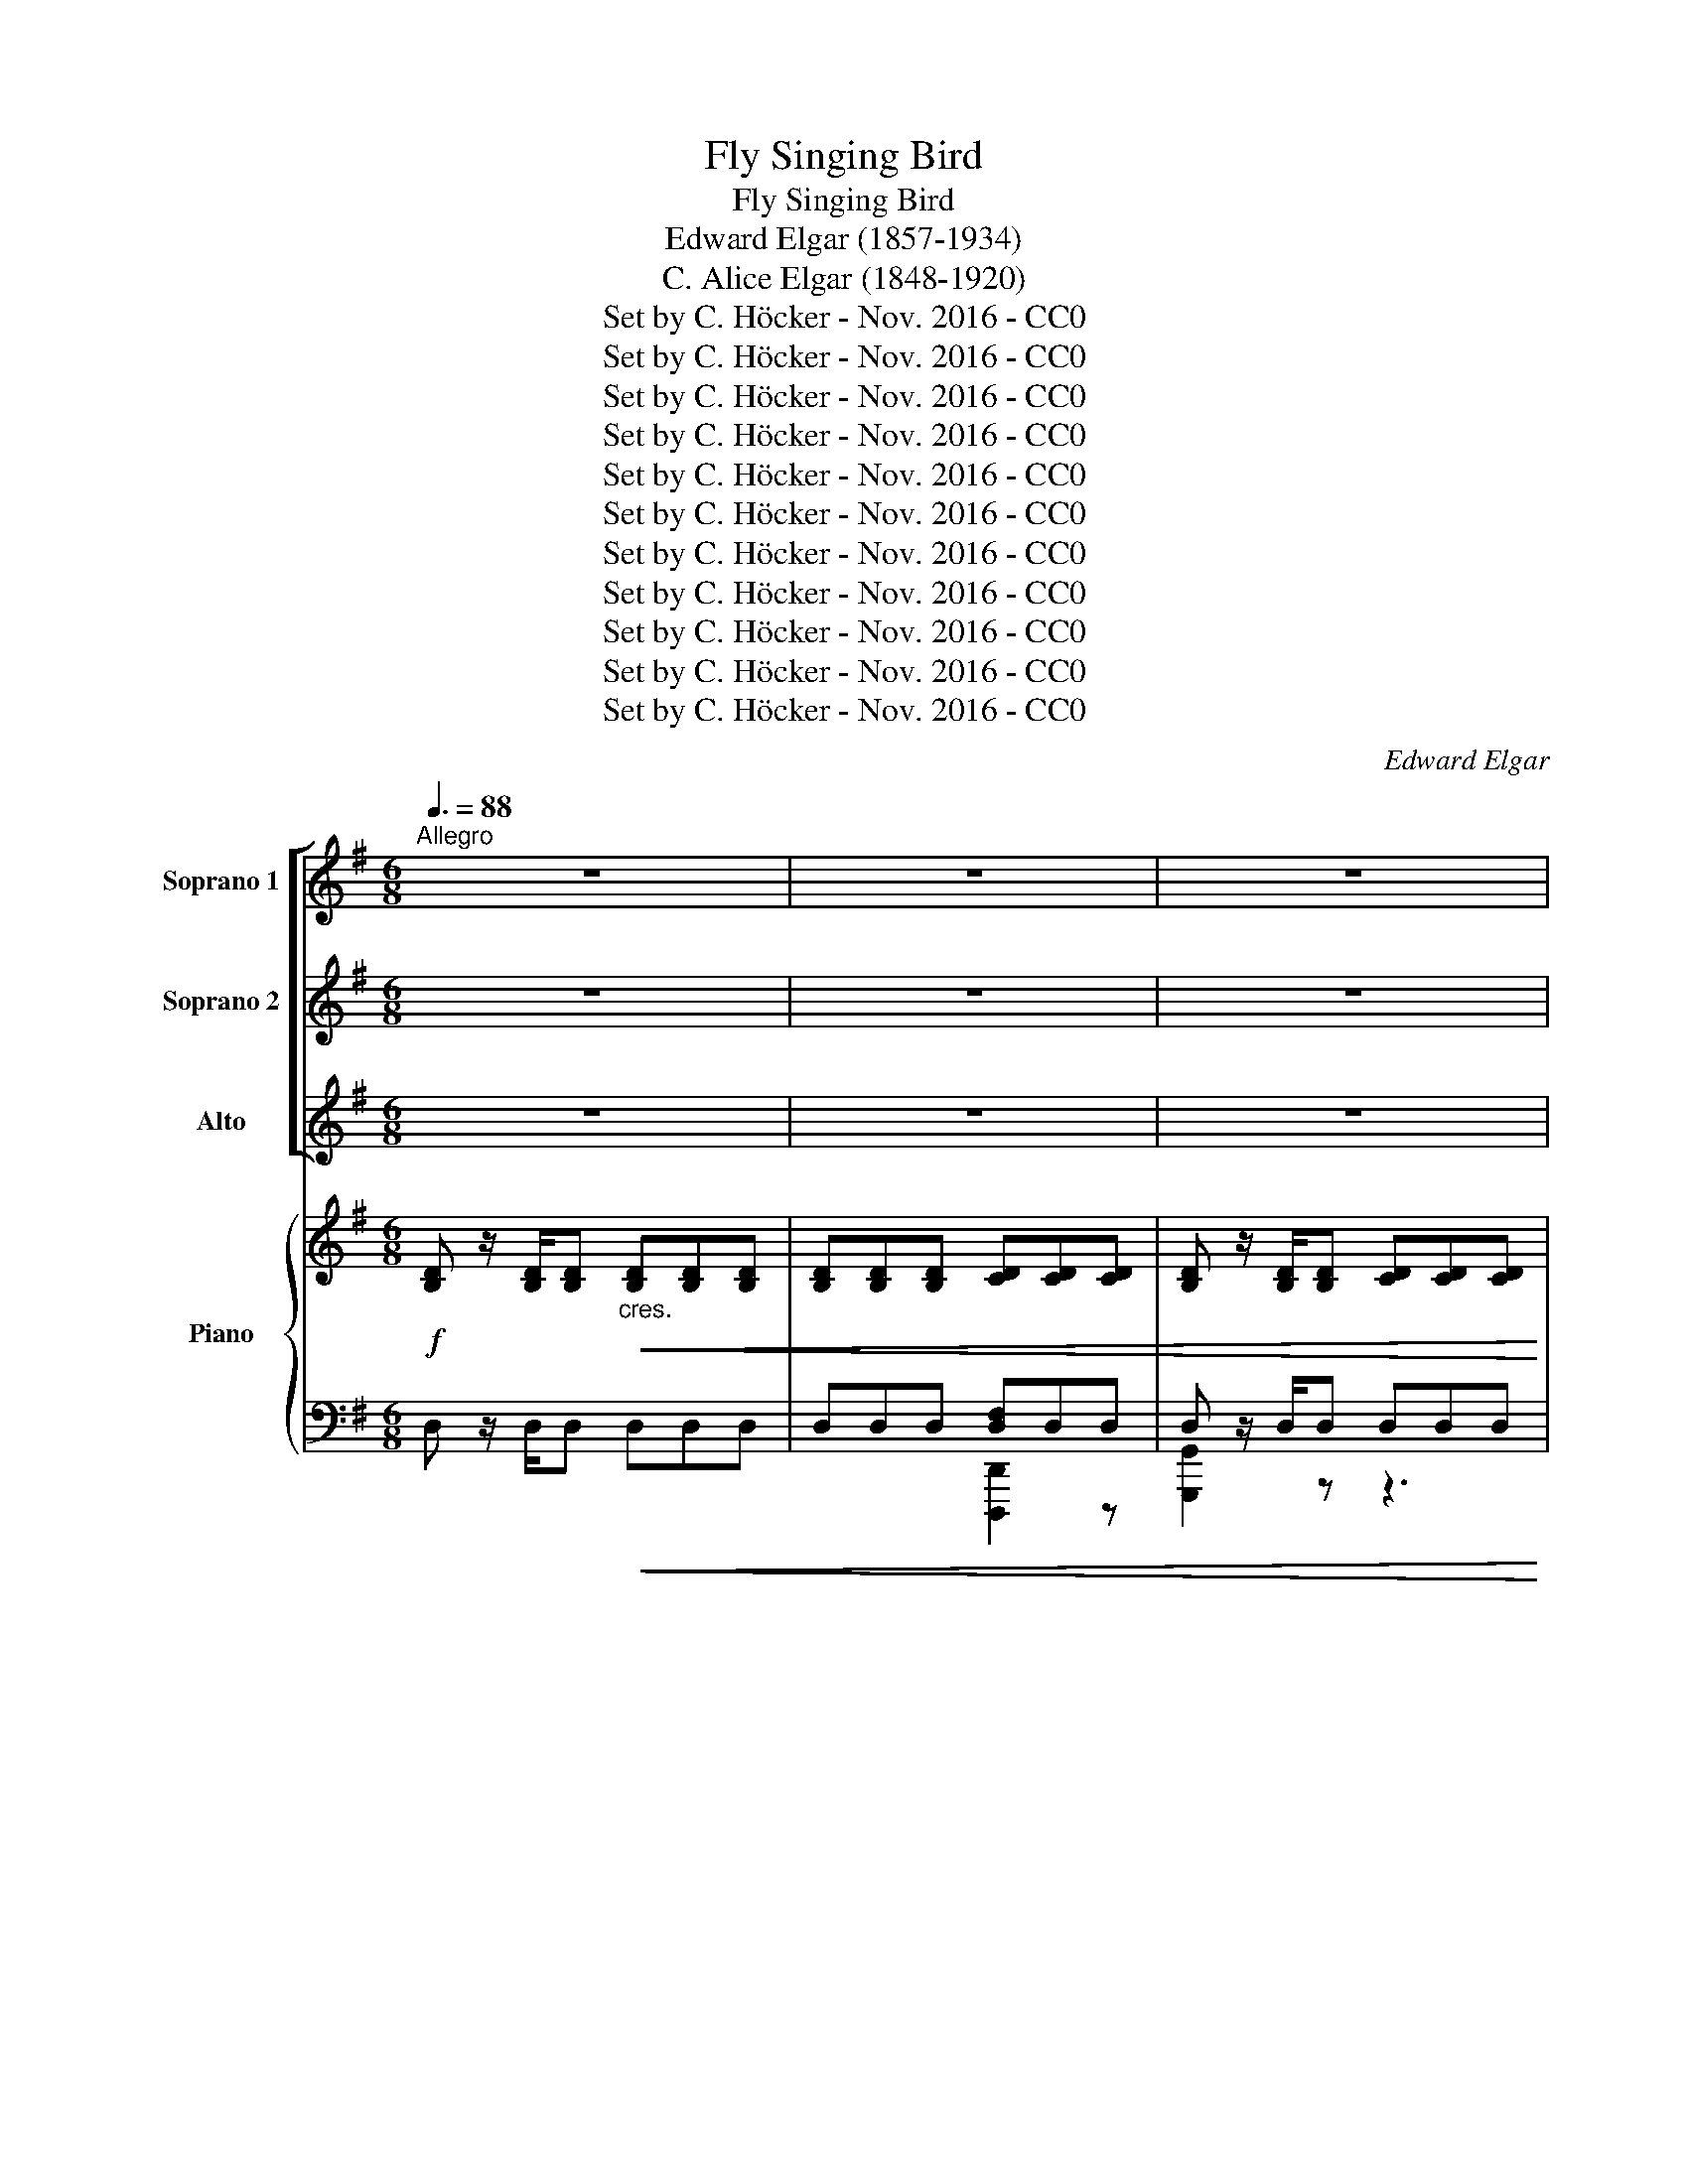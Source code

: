 X:1
T:Fly Singing Bird
T:Fly Singing Bird
T:Edward Elgar (1857-1934)
T:C. Alice Elgar (1848-1920)
T:Set by C. Höcker - Nov. 2016 - CC0
T:Set by C. Höcker - Nov. 2016 - CC0
T:Set by C. Höcker - Nov. 2016 - CC0
T:Set by C. Höcker - Nov. 2016 - CC0
T:Set by C. Höcker - Nov. 2016 - CC0
T:Set by C. Höcker - Nov. 2016 - CC0
T:Set by C. Höcker - Nov. 2016 - CC0
T:Set by C. Höcker - Nov. 2016 - CC0
T:Set by C. Höcker - Nov. 2016 - CC0
T:Set by C. Höcker - Nov. 2016 - CC0
T:Set by C. Höcker - Nov. 2016 - CC0
C:Edward Elgar
Z:Set by C. Höcker - Nov. 2016 - CC0
%%score [ 1 2 3 ] { ( 4 7 ) | ( 5 6 ) }
L:1/8
Q:3/8=88
M:6/8
K:G
V:1 treble nm="Soprano 1" snm="S1"
V:2 treble nm="Soprano 2" snm="S2"
V:3 treble nm="Alto" snm="A"
V:4 treble nm="Piano" snm="P"
V:7 treble 
V:5 bass 
V:6 bass 
V:1
"^Allegro" z6 | z6 | z6 | z6 | z6 | z6 | z6 | z6 | z6 | z6 |!mf!"^A" !^!d3 c B A | d3- d2 z | %12
w: ||||||||||Fly, sing- ing bird,|fly, _|
 !^!d3 c B A | d3- d2 z |!p! B2 B ^A A A | B B c =A3 |"^cres."!<(! c2 c B B B | c c d B3!<)! | %18
w: fly, sing- ing bird,|fly, _|From the wood ~where lies|shel- ter'd ~thy nest,|From the tree ~whence ~thou|pour- est thy song,|
!f! d2 d ^c c c |!<(! d3 e2 e!<)! |!ff! f6- | f6- |!>(! f6- | f3- f2!>)! z | %24
w: From the tree ~whence thou|pour- est thy|song,|_|||
!p!"^dolce""^B" (e3 B2) B | A3 d2 B | G3 A2 B | A3- A2 z | (d3 A2) A | G3 ^c2 A | %30
w: Fly _ a-|way far a-|way to the|west, _|Fly _ a-|way, far a-|
!<(! F3 ^G2 =A!<)! |!mp!!>(! B3 ^c2 c!>)! |!pp!"^C" ^c6- | c3- c2 z | !tenuto!^c3 !tenuto!c3 | %35
w: way; far a-|way to the|west,|_ _|Tell my|
 ^c3 B2 A | (d6 | D3-) D2 z |"^cres."!p!!<(! !tenuto!d3 !tenuto!d3 | d3 c2 B | ^A3 =G3 | %41
w: love that I|wait,|_ _|that I|wait, Ah! too|long, too|
 F3- F2 F!<)! |!f!!>(! (f3 e3) | d3- d2 D!>)! |!p!"^D" D6- | D6- | D2 z z3 | z6 | z6 | z6 | z6 | %51
w: long _ and|lone- *|ly, _ I|sigh.|_||||||
 z6 |!f!"^E" !^!d3 c B A | d3- d2 z | !^!d3 c B A |!>(! d3- d2!>)! z |!p! B2 B ^A A A | B B c =A3 | %58
w: |Fly, sing- ing bird,|fly, _|fly, sing- ing bird,|fly, *|O'er the blos- som- ing|mea- dows, where ~grow|
 c2 c!<(! B B B | c c d B3!<)! |!f! d2 d ^c c c |!<(! d3 d2 e!<)! |!ff! f6- | f6- |!>(! f6- | %65
w: Yel- low cow- slips ~and|daf- fo- dils pale,|yel- low cow- slips and|daf- fo- dils|pale.|||
 f3- f2!>)! z |!p!"^dolce""^F" (e3 B2) B | A3 d2 B | G2 G (A2 B) | A3- A2 z | (d3 A2) A | %71
w: |Say _ I|wait where a-|ne- mo- nes _|blow, _|say _ I|
 G3 ^c2 A |!<(! F3 ^G2 =A!<)! |!mp!!>(! B2 B ^c3!>)! |!pp!"^G" ^c6- | c3- c2 z | ^c3 c3 | %77
w: wait, say I|wait, where a-|ne- mo- nes|blow,|_ _|wea- ry|
 ^c3 B2 A | (d6 | D3-) D2 z |"^cres."!p!!<(! !tenuto!d3 !tenuto!d3 | d3 c2 B | (^A3 =G3 | %83
w: wait, wea- ry|wait,|_ _|till with|wai- ting I|fail, _|
 F3-) F2 F | (f3 e3!<)! |"^dim."!mf! d3)!>(! c2 c | B3- B2 A | (G3 =F2) F |"^H" E2 z z3!>)! | %89
w: _ _ And|fail- *|* ing I|sigh, _ and|fail- ing I|sigh|
!pp! G3 =F E D | G6- | G6- | G2 z z3 | z6 | z6 | z6 | z6 | z6 | z6 |"^I" z6 |"^J" z6 | z6 | z6 | %103
w: Fly, sing- ing bird,|fly,|_||||||||||||
 z6 | z6 | z6 | z6 | z3 z2!mf! B | (e3 B2) B | A3 d2 B | G3 A2 B | A3- A2 z | z6 | z6 | z6 | z6 | %116
w: ||||And|swift, _ and|swift as my|fol- low- ing|thought, _|||||
!pp!"^K" G3 G2 G | (G3 F2) E | (G6 | E3-) E2 z | z6 | z6 | c3"^cres."!<(! c3 | c3 _B2 A | %124
w: Come, ~or ~I|die, _ I|die,|_ _|||On- ward|speed, and still|
 (^G3 =F3 | E3-) E2 z | (e3 d2)!<(! c | ^f3 e2 d!<)!!<)! |!ff!"^L" (g3 f2) d | (e3 d2) F | %130
w: sing, _|_ _|On- * ward|speed, and still|sing, _ still|sing, _ and|
!<(! (G3 d3)!<)! | (d2 c) B2 z |!>(! e6- | (e3 d3)!>)! |!p! (^c3 d2) B | %135
w: swift _|fly- * ing,|sing,|_ _|Come, _ oh|
"^dim." ^A3!>(! B2!>)!!pp! G | D6- | D6- | D6- |"^dim." D6- | D6- | D6- | D2 z z3 | !fermata!z6 |] %144
w: come, or I|die!|_|||||||
V:2
 z6 | z6 | z6 | z6 | z6 | z6 | z6 | z6 | z6 | z6 |!mf! !^!B3 A G F | ((G3 D2)) z | !^!B3 A G F | %13
w: ||||||||||Fly, sing- ing bird,|fly, _|fly, sing- ing bird,|
 (G3 D2) z |!p! G2 G G G G | G G G G F E |"^cres."!<(! E2 E ^D D D | E E F G3!<)! | %18
w: fly, _|From the wood where lies|shel- ter'd thy nest, From the|tree, the tree whence thou|pour- est thy song,|
!f! B2 B ^A A A |!<(! B3 B2 B!<)! |!ff!!ff! [Ff]6- | [Ff]6- |!>(! [Ff]6- | [Ff]3- [Ff]2!>)!!p! z | %24
w: from the tree whence thou|pour- est thy|song,|_|||
 z6 | z6 | z6 | z6 | z6 | z6 | z6 | z6 |!pp! A3 A3 | A3 ^G2 F | (A6 | F3-) F2 z | z6 | z6 | z6 | %39
w: ||||||||Tell my|love that I|wait,|_ _||||
 z6 |"^cres."!mf!!<(! !tenuto!e3 !tenuto!e3 | (e3 d2) ^c!<)! |!f!!>(! (B2 F) F3- | F3- F2 D!>)! | %44
w: |Ah! too|long _ and|lone- * ly;|_ _ I|
!p! D6- | D6- | D2 z z3 | z6 | z6 | z6 | z6 | z6 |!f! !^!B3 A G F | (G3 D2) z | !^!B3 A G F | %55
w: sigh|_|||||||Fly, sing- ing bird,|fly, _|fly, sing- ing bird,|
!>(! (G3 D2)!>)! z |!p! G2 G G G G | G G G G F E | E2 E!<(! ^D D D | E E F G3!<)! | %60
w: fly, _|O'er the blos- som- ing|mea- dows, where grow Yel- low,|yel- low cow- slips and|daf- fo- dils pale,|
!f! B2 B ^A A A |!<(! B3 B2 B!<)! |!ff!!ff! [Ff]6- | [Ff]6- |!>(! [Ff]6- | [Ff]3- [Ff]2!>)! z | %66
w: yel- low cow- slips and|daf- fo- dils|pale|_|||
 z6 | z6 | z6 | z6 | z6 | z6 | z6 | z6 |!pp! !tenuto!A3 !tenuto!A3 | A3 ^G2 F | ((A6 | F3-)) F2 z | %78
w: ||||||||Wea- ry|wait, wea- ry|wait|_ _|
 z6 | z6 | z6 | z6 |"^cres."!mf!!<(! !tenuto!e3 !tenuto!e3 | e3 d2 ^c | (B2 F) F3!<)! | %85
w: ||||till with|wait- ing, I|fail, _ And|
"^dim."!mf! F3!>(! F3 | (G3 ^D3) | E3 G3 | G6-!>)! |!pp! G2 z z3 | z6 | z6 | z6 | z6 | z6 | z6 | %96
w: fail- ing,|fail- *|ing, I|sigh|_|||||||
 z6 | z6 | z6 | z6 |!p! A3 B3 | (^c3 d2) _B | A6- | A2 z z3 | A3 B3 | ^c3 d2 =c | B6- | B2 z z3 | %108
w: ||||Leave the|cra- * dling|boughs,|_|spread thy|wing, spread thy|wing,|_|
 z6 | z6 | z6 | z6 | z6 | z6 | z6 | z6 | z6 | z6 |!pp! B3 B2 B | (B3 A2) G | (c6 | C3-) C2 z | z6 | %123
w: ||||||||||Come, or I|die, _ I|die,|_ _||
 z6 |!p!!<(! d3 d3 | d3 c2 B | A3 A2!<(! c | c3 c2 c!<)!!<)! |!ff! (B3 c2) c | (B3 A2) F | %130
w: |On- ward|speed, and swift|fly- ing, swift|fly- ing, still|sing, _ still|sing _ and|
!<(! (G3 d3)!<)! | (d2 c) B2 z |!>(! B6- | B6!>)! |!p! B3- B2 G |"^dim." G3!>(! G2!>)!!pp! E | %136
w: swift _|fly- * ing,|sing,|_|Come, _ oh|come, or I|
 D6- | D6- | D6- |"^dim." D6- | D6- | D6- | D2 z z3 | !fermata!z6 |] %144
w: die!|_|||||||
V:3
 z6 | z6 | z6 | z6 | z6 | z6 | z6 | z6 | z6 | z6 |!mf! !^!D3 D D D | D3- D2 z | !^!D3 D D D | %13
w: ||||||||||Fly, sing- ing bird,|fly, _|fly, sing- ing bird,|
 D3- D2 z |!p! D2 D ^C C C | D D E E D =C |"^cres."!<(! G2 G G G G | G G A B3!<)! |!f! G2 G G G G | %19
w: fly, _|From the wood where lies|shel- ter'd thy nest, From the|tree, the tree whence thou|pour- est thy song,|from the tree whence thou|
!<(! G3 G2 G!<)! |!ff! F6- | F6- |!>(! F6- | F3- F2!>)!!p! z | z6 | z6 | z6 | z6 | z6 | z6 | z6 | %31
w: pour- est thy|song,|_||||||||||
 z6 |!pp! ^C3 C3 | ^C3 B,2 A, | (^C6 | A,3-) A,2 z |"^cres."!<(! !tenuto!A3 !tenuto!A3 | A3 G2 F | %38
w: |Tell me|love that I|wait,|_ _|tell my|love that I|
 (=F6 | E3-) E2 z | z6 | F3 F3!<)! |!f!!>(! (F3 ^A,2) A, | (B,3 D2) D!>)! |!p! D6- | D6- | %46
w: wait,|_ _||Ah! too|long, _ I|wait _ and|sigh|_|
 D2 z z3 | z6 | z6 | z6 | z6 | z6 |!f! !^!D3 D D D | D3- D2 z | !^!D3 D D D |!>(! D6-!>)! | %56
w: ||||||Fly, sing- ing bird,|fly, _|fly, sing- ing bird,|fly|
 D!p! D D ^C C C | D D E E D =C | G2 G!<(! G G G | G G A B3!<)! |!f! G2 G G G G |!<(! G3 G2 G!<)! | %62
w: * O'er the blos- som- ing|mea- dows, where grow Yel- low,|yel- low cow- slips and|daf- fo- dils pale,|yel- low cow- slips and|daf- fo- dils|
!ff! F6- | F6- |!>(! F6- | F3- F2!>)! z | z6 | z6 | z6 | z6 | z6 | z6 | z6 | z6 | %74
w: pale|_|||||||||||
!pp! !tenuto!^C3 !tenuto!C3 | ^C3 B,2 A, | (^C6 | A,3-) A,2 z |"^cres."!<(! !tenuto!A3 !tenuto!A3 | %79
w: Wea- ry|wait, wea- ry|wait,|_ _|till with|
 A3 G2 F | (=F6 | E3-) E2 z | z6 | F3 F3 | F3 ^A,2 A,!<)! |"^dim."!mf! (B,3!>(! D2) D | D3 B,3 | %87
w: wait- ing, I|fail|_ ,||till with|wait- ing, I|fail, _ And|fail- *|
 B,3 (=C2 D) | E2 z4!>)! |!pp! E3 D C B, | C2 z z3 | z6 |"^tranquillo" G3 A3 | B3 c2 A | G6- | %95
w: ing, I _|sigh.|Fly, sing- ing bird,|fly,||Leave thy|nest 'midst the|wood,|
 G2 z z3 | G3 A3 | B3 c2 B | A6- | A2 z z3 | z6 | z6 | z6 | z6 | z6 | z6 | z6 | z6 | z6 | z6 | z6 | %111
w: _|'midst the|wood, lone, un-|sought,|_||||||||||||
 z6 |!p! (B3 F2) F | E3 A2 F | ^D3"^dim."!>(! E2 F | G3 A2 B!>)! |!pp! B6- | B2 z z2 z | z6 | z6 | %120
w: |On- * ward|speed, on- ward|speed, and swift-|fly- ing, still|sing,|_|||
!pp! G3 G3 | G3 =F2 E | (_E6 | D3-) D2 z | z6 |!mp!!<(! E3 E3 | E3 E2!<(! A | A3 F2 F!<)!!<)! | %128
w: On- ward|speed, and still|sing,|_ _||On- ward|speed, and swift|fly- ing, still|
!ff! (G3 A2) F | (G3 F2) F |!<(! (G3 d3)!<)! | ((d2 c)) B2 z |!>(! G6- | G6!>)! |!p! G3- G2 D | %135
w: sing, _ still|sing, _ and|swift _|fly- * ing,|sing,|_|come, _ oh|
"^dim." D3!>(! D2!>)!!pp! E | D6- | D6- | D6- |"^dim." D6- | D6- | D6- | D2 z z3 | !fermata!z6 |] %144
w: come, or I|die!|_|||||||
V:4
!f! [B,D] z/ [B,D]/[B,D]"_cres."!<(! [B,D][B,D][B,D] | [B,D][B,D][B,D] [CD][CD][CD] | %2
 [B,D] z/ [B,D]/[B,D] [CD][CD][CD] | [B,D]!<)! z/ [B,D]/[B,D] [A,D][A,D][A,D] | %4
 [B,D]!<(![B,D][B,D] [A,DA][A,DA][A,DA] | [B,EG][B,EG][B,EG] [B,FB][B,FB][B,FB]!<)! | %6
 [Ece]3 c>BA- | AGF G2 D | E3-"_dim."!>(! E3- | E2!>)! z z3 | %10
!mf! [B,D] z/ [B,D]/[B,D] [CD][CD][CD] | [B,D] z/ [B,D]/[B,D] [CD][CD][CD] | %12
 [B,D] z/ [B,D]/[B,D] [CD][CD][CD] |!>(! [B,D] z/ [B,D]/[B,D] [CD][CD][CD]!>)! | %14
!p! [B,D]2 z !arpeggio!.[^Ae^a] z z | !arpeggio!.[Bdb] z z !arpeggio!.[Aega] z2 | %16
!<(! !arpeggio!.[cgc'] z z !arpeggio!.[Bgb] z2 | !arpeggio!.[cgc'] z z !arpeggio!.[Bgb] z2!<)! | %18
!f! !arpeggio!.[dgd'] z z !arpeggio!.[^cg^c'] z2 | %19
!<(! !arpeggio!.[dgd'] z z !arpeggio!.[ege'] z2!<)! |!ff! !^![Fdf]3 ([^ce]>[Bd][^Ac]) | %21
 !^![Fd]3 ([E^c]>[DB][^CA]) |!>(! ([DB]3 [B,^G]3 | [^C^A]3-) [CA]2 z!>)! |!p! z (B,E BEB, | %25
 ^CA,E DA,F | B,G,D ^CG,D | EA,A E^CA) | z (A,D ADA, | B,G,D ^CG,C |!<(! ^A,F,^C B,F,F!<)! | %31
!mp!!>(! B,F,F ^EB,^G)!>)! |!pp! !tenuto![^CA]3 !tenuto![CA]3 | ([^CA]3 [B,^G]2 [A,F]) | [^CA]6 | %35
 [A,F]6 |!<(! !tenuto![A,DA]3 !tenuto![A,DA]3 | ([A,DA]3 G2 F) | [^G,D=F]3 [A,DF]3 | %39
 [B,DE]3 ([^G,E^G]3 | [^A,E^A]3 [B,=GB]3 | [^CF^c]3 [Dd]2) [Cc]!<)! |!f!!>(! ([FBf]3 [E^Ae]3 | %43
 [DBd]3 [=CF=c]3!>)! |!pp! [B,GB]) z/ [B,D]/[B,D] [CD][CD][CD] | %45
 [B,D] z/ [B,D]/[B,D] [A,D][A,D][A,D] | [B,DG][B,DG][B,DG]!<(! [A,DA][A,DA][A,DA] | %47
 [B,EG][B,EG][B,EG] [B,FB][B,FB][B,FB]!<)! | !^![Ece]3 c>BA- | AGF G2 D | E3-!>(! E3- | %51
 E2!>)!!mp! z4 |!f! [B,D] z/ [B,D]/[B,D] [CD][CD][CD] | [B,D] z/ [B,D]/[B,D] [CD][CD][CD] | %54
 [B,D] z/ [B,D]/[B,D] [CD][CD][CD] |!>(! [B,D] z/ [B,D]/[B,D] [CD][CD][CD]!>)! | %56
!p! [B,D]2 z !arpeggio!.[^Ae^a] z z | !arpeggio!.[Bdb] z z !arpeggio!.[Aega] z2 | %58
 !arpeggio!.[cgc'] z z"_cres."!<(! !arpeggio!.[Bgb] z2 | %59
 !arpeggio!.[cgc'] z z !arpeggio!.[Bgb] z2!<)! |!f! !arpeggio!.[dgd'] z z !arpeggio!.[^cg^c'] z2 | %61
!<(! !arpeggio!.[dgd'] z z !arpeggio!.[ege'] z2!<)! |!ff! !^![Fdf]3 [^ce]>[Bd][^Ac] | %63
 !^![Fd]3 [E^c]>[DB][^C^A] |!>(! [DB]3 [B,^G]3 | [^C^A]3- [CA]2 z!>)! |!p! z (B,E BEB, | %67
 ^CA,E DA,F | B,G,D ^CG,D | EA,A E^CA) | z (A,D ADA, | B,G,D ^CG,C |!<(! ^A,F,^C B,F,F!<)! | %73
!mp!!>(! B,F,F ^EB,^G)!>)! |!pp! !tenuto![^CA]3 !tenuto![CA]3 | ([^CA]3 [B,^G]2 [A,F]) | [^CA]6 | %77
 [A,F]6 |!<(! !tenuto![A,DA]3 !tenuto![A,DA]3 | (A3 G2 F) | [^G,D=F]3 [A,DF]3 | %81
 [B,DE]3 ([^G,E^G]3 | [^A,E^A]3 [B,=GB]3 | [^CF^c]3 [D^Ad]2 [Cc]) | ([FBf]3 [E^Ae]3!<)! | %85
"_dim."!mf!!>(! [DBd]3 [=CF=c]3) | (B3- B2 A | [B,EG]3 [=FG]3)!>)! |!pp! [EG]3 [G,D=FG]3 | %89
 [EG]3 [G,D=FG]3 | ([CEG]3 [CEG]3 | [CEG]3 [CEG]3) | !arpeggio![CEG]3 !arpeggio![CEA]3 | %93
 !arpeggio!B3 !arpeggio!c2 A | !tenuto![D=FG]3 !tenuto![G,DFG]3 | %95
 !tenuto![G,CEG]3 !tenuto![G,D=FG]3 | !arpeggio![CEG]3 !arpeggio![CEA]3 | %97
 !arpeggio!B3!<(! !arpeggio!c2 B!<)! |!mp! !tenuto![EGA]3 !tenuto![A,EGA]3 | %99
!>(! !tenuto![A,=FA]3 !tenuto![A,EGA]3!>)! |!p! !arpeggio![D=FA]3 !arpeggio![DFB]3 | %101
 !arpeggio!^c3 !arpeggio!d2 _B | !tenuto![EGA]3 !tenuto![A,EGA]3 | %103
 !tenuto![A,D=FA]3 !tenuto![A,EGA]3 | !arpeggio![D=FA]3 !arpeggio![DFB]3 | %105
 !arpeggio!^c3!<(! !arpeggio!d2 =c | !tenuto![^FAB]3 !tenuto![B,FAB]3 | %107
 !tenuto![B,EGB]3 !tenuto![B,^DB]3!<)! |!mf! z B,E BEB, | ^CA,E DA,F | B,G,D ^CG,D | %111
!<(! EA,A!<)!!f!!>(! FA,E!>)! |!p! ^DB,D FB,F | EB,E AEF | ^DB,D!>(! EB,[DF] | G3 A2 [^DB]!>)! | %116
!pp! [EG]3 !tenuto![B,G]3 | [B,G]3 [A,F]2 [G,E] | [B,G]6 | [G,E]6 | %120
 !tenuto![G,CG]3 !tenuto![G,CG]3 | ([CG]3 =F2 E) | [F,C_E]3 [G,CE]3 | [A,CD]3 [F,DF]3 | %124
!<(! ([^G,D^G]3 [A,=FA]3 | [B,EB]3 [C^Gc]2 [B,B]) | ([EAe]3 d2 c) | ([FAce]3 e2 d)!<)! | %128
!ff! [GBg]>[B,D][B,D] [CD][CD][CD] | [B,D] z/ [B,D]/[B,D] [CD][CD][CD] | %130
 [B,DG][B,DG][B,DG] [A,DA][A,DA][A,DA] | [G,DG][G,DG][G,DG] [G,B,G] z/ [G,B,G]/[G,B,G] | %132
 [G,B,EG]2 z4 | z6 | z6 | z6 | z6 |!pp! .[Bdg]2 z .[Acf]2 z | .[GBe]2 z .[FAd]2 z | z6 | %140
 (G>AB d3) |!>(! z6 | (e3- e>ga | b2)!>)!!ppp! z !fermata!z2 z |] %144
V:5
 D, z/ D,/D,!<(! D,D,D, | D,D,D, [D,F,]D,D, | D, z/ D,/D, D,D,D, | D,!<)! z/ D,/D, D,D,D, | %4
 [G,,G,]2 z [F,,F,]2 z | [E,,E,]2 z [D,,D,]2 z | [C,,C,]3- [C,,C,]2 [C,,C,]- | %7
 [C,,C,][B,,,B,,][A,,,A,,] [B,,,B,,]2 [B,,,B,,]- | [B,,,B,,][A,,,A,,][^G,,,^G,,] [C,,A,,]3 | %9
 [D,,D,]6 | D, z/ D,/D, D,D,D, | D, z/ D,/D, D,D,D, | D, z/ D,/D, D,D,D, | D, z/ D,/D, D,D,D, | %14
 [G,,D,]2 z !arpeggio!.[G,^CG] z z | !arpeggio!.[G,DG] z z !arpeggio!.[G,EG] z2 | %16
 !arpeggio!.[G,EG] z z !arpeggio!.[G,^DG] z2 | !arpeggio!.[G,EG] z z !arpeggio!.[G,DG] z2 | %18
 !arpeggio!.[G,DG] z z !arpeggio!.[G,E^A] z2 | !arpeggio!.[G,DB] z z !arpeggio!.[G,EB] z2 | %20
 [F,,,F,,]6 | [F,,,F,,]6 | [F,,,F,,]6 | F,,, z F,, F,3 | G,6 | (G,3 F,3) | (F,3 E,2 D,) | %27
 (^C,3 A,,2 G,,) | F,,6 | ([F,,F,]3 [E,,E,]3) | ([E,,E,]3 [D,,D,]3) | ([D,,D,]3 [^C,,^C,]3) | %32
 [F,,^C,]6 | [F,,^C,]6 | [F,,^C,]3 [F,,C,]3 | [F,,^C,]3 [F,,C,]3 | [F,,F,]3 [F,,F,]3 | %37
 ([F,,F,]3 [E,,E,]2 [D,,D,]) | [B,,,B,,]3 [A,,,A,,]3 | [^G,,,^G,,]3 [E,,E,]2 [D,,D,] | %40
 [^C,,^C,]3 [B,,,B,,]3 | [^A,,,^A,,]3 [F,,F,]2 [E,,E,] | [D,,D,]3 [^C,,^C,]3 | %43
 [B,,,B,,]3 [=A,,,=A,,]3 | x3 D,D,D, | D, z/ D,/D, D,D,D, | [G,,G,]2 z [F,,F,]2 z | %47
 [E,,E,]2 z [D,,D,]2 z | [C,,C,]3- [C,,C,]2 [C,,C,]- | %49
 [C,,C,][B,,,B,,][A,,,A,,] [B,,,B,,]2 [B,,,B,,]- | [B,,,B,,][A,,,A,,][^G,,,^G,,] [A,,,A,,]3 | %51
 [D,,D,]6 | D, z/ D,/D, D,D,D, | D, z/ D,/D, D,D,D, | D, z/ D,/D, D,D,D, | D, z/ D,/D, D,D,D, | %56
 [G,,,G,,]2 z !arpeggio!.[G,^CG] z z | !arpeggio!.[G,DG] z z !arpeggio!.[G,EG] z2 | %58
 !arpeggio!.[G,EG] z z !arpeggio!.[G,^DG] z2 | !arpeggio!.[G,EG] z z !arpeggio!.[G,DG] z2 | %60
 !arpeggio!.[G,DG] z z !arpeggio!.[G,E^A] z2 | !arpeggio!.[G,DB] z z !arpeggio!.[G,EB] z2 | %62
 [F,,,F,,]6 | [F,,,F,,]6 | [F,,,F,,]6 | F,,, z F,, (F,3 | G,6) | (G,3 F,3) | (F,3 E,2 D,) | %69
 (^C,3 A,,2 G,,) | F,,6 | ([F,,F,]3 [E,,E,]3) | ([E,,E,]3 [D,,D,]3) | ([D,,D,]3 [^C,,^C,]3) | %74
 [F,,^C,]6 | [F,,^C,]6 | [F,,^C,]3 [F,,C,]3 | [F,,^C,]3 [F,,C,]3 |"^cres." [F,,F,]3 [F,,F,]3 | %79
 ([F,,F,]3 [E,,E,]2 [D,,D,]) | ([B,,,B,,]3 [A,,,A,,]3 | [^G,,,^G,,]3) ([E,,E,]2 [D,,D,]) | %82
 ([^C,,^C,]3 [B,,,B,,]3 | [^A,,,^A,,]3) ([F,,F,]2 [E,,E,]) | ([D,,D,]3 [^C,,^C,]3 | %85
 [B,,,B,,]3 A,,3) | ([G,,G,]3 [F,,F,]3 | [E,,E,]3 [D,,D,]3) | [C,,G,,]6- | [C,,G,,]6 | %90
"^dim." [C,,G,,]6- | [C,,G,,]6 |"^tranquillo" [C,,G,,]6 | [C,,G,,]6 | [C,,G,,]6 | [C,,G,,]6 | %96
 [C,,G,,]6 | [C,,G,,]3 [C,,C,]3 | [^C,,^C,]3 [A,,,A,,]3 | [A,,,A,,]3 [A,,,A,,]3 | [D,,A,,]6 | %101
 [D,,A,,]6 | [D,,A,,]6 | [D,,A,,]6 | [D,,A,,]6 | [D,,A,,]3 [D,,D,]3 | [^D,,^D,]3 [B,,,B,,]3 | %107
 B,,3 [A,,A,]3 |{/G,,} G,6 | G,3 F,3 | F,3 E,2 D, | ^C,3 =C,3 | F,3 A,3 | G,3 C2 A, | %114
 F,3"^dim." G,2 A, | G,3 F,3 | [E,,B,,E,]6 | [E,,B,,]6 | [E,,B,,]3 [E,,B,,]3 | %119
 [E,,B,,]3 [E,,B,,]3 | [E,,E,]3 [E,,E,]3 | ([E,,E,]3 [D,,D,]2 [C,,C,]) | ([A,,,A,,]3 [G,,,G,,]3 | %123
 [F,,,F,,]3) ([D,,D,]2 [C,,C,]) | ([B,,,B,,]3 [A,,,A,,]3 | [^G,,,^G,,]3) [E,,E,]2 [D,,D,] | %126
 [C,,C,]3 [B,,,B,,]2 [A,,,A,,] | [D,,D,]6 | [G,,,G,,]2 z D,D,D, | D, z/ D,/D, D,D,D, | %130
 [G,,G,]2 z [F,,F,]2 z | [E,,E,]2 z [D,,D,]2 z | [^C,,^C,]2 z z2 z | z6 | z6 | z6 | z6 | z6 | z6 | %139
"^dim. senza rit. al fine." ([CE]3 [B,D]3 | [CE]3 [B,D]3 | [E,G,]3 [D,F,]3 | [C,E,]6 | %143
 .[G,,D,]2) z .[G,,,G,,]2 !fermata!z |] %144
V:6
 x6 | x3 [D,,,D,,]2 z | [G,,,G,,]2 z z3 | [G,,,G,,]2 z z3 | x6 | x6 | x6 | x6 | x6 | x6 | %10
 [G,,,G,,]2 z z3 | [G,,,G,,]2 z z3 | [G,,,G,,]2 z z3 | [G,,,G,,]2 z z3 | x6 | x6 | x6 | x6 | x6 | %19
 x6 | x6 | x6 | x6 | x6 | x6 | x6 | x6 | x6 | x6 | x6 | x6 | x6 | x6 | x6 | x6 | x6 | x6 | x6 | %38
 x6 | x6 | x6 | x6 | x6 | x6 | [G,,,G,,]3- [G,,,G,,]2 z | [G,,,G,,]3- [G,,,G,,]2 z | x6 | x6 | x6 | %49
 x6 | x6 | x6 | [G,,,G,,]2 z z3 | [G,,,G,,]2 z z3 | [G,,,G,,]2 z z3 | [G,,,G,,]2 z z3 | x6 | x6 | %58
 x6 | x6 | x6 | x6 | x6 | x6 | x6 | x6 | x6 | x6 | x6 | x6 | x6 | x6 | x6 | x6 | x6 | x6 | x6 | %77
 x6 | x6 | x6 | x6 | x6 | x6 | x6 | x6 | x6 | x6 | x6 | x6 | x6 | x6 | x6 | x6 | x6 | x6 | x6 | %96
 x6 | x6 | x6 | x6 | x6 | x6 | x6 | x6 | x6 | x6 | x6 | x6 | x6 | x6 | x6 | x6 | B,,6 | B,,6 | %114
 B,,6 | B,,6 | x6 | x6 | x6 | x6 | x6 | x6 | x6 | x6 | x6 | x6 | x6 | x6 | x3 z3 | %129
 [G,,,G,,]2 z z3 | x6 | x6 | x6 | x6 | x6 | x6 | x6 | x6 | x6 | x6 | x6 | x6 | x6 | x6 |] %144
V:7
 x6 | x6 | x6 | x6 | x6 | x6 | x3 [CE]3 | D3- D2 D- | DCB, [C-E]3 | C2 x4 | x6 | x6 | x6 | x6 | %14
 x6 | x6 | x6 | x6 | x6 | x6 | x6 | x6 | x6 | x6 | x6 | x6 | x6 | x6 | x6 | x6 | x6 | x6 | x6 | %33
 x6 | x6 | x6 | x6 | x3 [A,D]3 | x6 | x6 | x6 | x3 ^A3 | x6 | x6 | x6 | x6 | x6 | x6 | x3 [CE]3 | %49
 D3 D2 D- | DCB, C3- | C2 x4 | x6 | x6 | x6 | x6 | x6 | x6 | x6 | x6 | x6 | x6 | x6 | x6 | x6 | %65
 x6 | x6 | x6 | x6 | x6 | x6 | x6 | x6 | x6 | x6 | x6 | x6 | x6 | x6 | [A,D]3 [A,D]3 | x6 | x6 | %82
 x6 | x6 | x6 | x6 | [B,G]3 [B,^D]3 | x3 C2 D | x6 | x6 | x6 | x6 | x6 | %93
 !arpeggio![CE]3 !arpeggio![CE]3 | x6 | x6 | x6 | !arpeggio![CE]3 !arpeggio![EG]3 | x6 | x6 | x6 | %101
 !arpeggio![D=F]3 !arpeggio![DF]3 | x6 | x6 | x6 | !arpeggio![D=F]3 !arpeggio![FA]3 | x6 | x6 | %108
 x6 | x6 | x6 | x6 | x6 | x6 | x6 | EB,E- E2 x | x6 | x6 | x6 | x6 | x6 | G,3 [G,C]3 | x6 | x6 | %124
 x6 | x6 | x3 [EA]3 | x3 [Fc]3 | x6 | x6 | x6 | x6 | x6 | x6 | x6 | x6 | x6 | x6 | x6 | x6 | x6 | %141
 x6 | x6 | x6 |] %144

